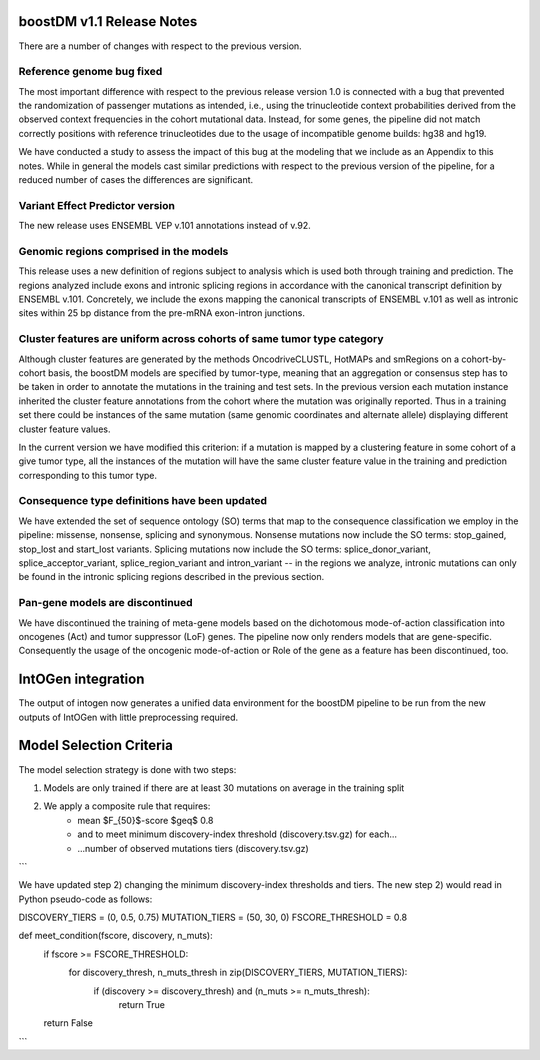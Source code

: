boostDM v1.1 Release Notes
--------------------------


There are a number of changes with respect to the previous version. 



Reference genome bug fixed
~~~~~~~~~~~~~~~~~~~~~~~~~~

The most important difference with respect to the previous release version 1.0 is connected with a bug that prevented 
the randomization of passenger mutations as intended, i.e., using the trinucleotide context probabilities derived 
from the observed context frequencies in the cohort mutational data. Instead, for some genes, the pipeline did not match 
correctly positions with reference trinucleotides due to the usage of incompatible genome builds: hg38 and hg19. 

We have conducted a study to assess the impact of this bug at the modeling that we include as an Appendix to this notes. 
While in general the models cast similar predictions with respect to the previous version of the pipeline, for a reduced 
number of cases the differences are significant. 


Variant Effect Predictor version
~~~~~~~~~~~~~~~~~~~~~~~~~~~~~~~~

The new release uses ENSEMBL VEP v.101 annotations instead of v.92.


Genomic regions comprised in the models
~~~~~~~~~~~~~~~~~~~~~~~~~~~~~~~~~~~~~~~

This release uses a new definition of regions subject to analysis which is used both through training and prediction. 
The regions analyzed include exons and intronic splicing regions in accordance with the canonical transcript definition by ENSEMBL v.101. 
Concretely, we include the exons mapping the canonical transcripts of ENSEMBL v.101 as well as intronic sites within 25 bp distance from 
the pre-mRNA exon-intron junctions.


Cluster features are uniform across cohorts of same tumor type category
~~~~~~~~~~~~~~~~~~~~~~~~~~~~~~~~~~~~~~~~~~~~~~~~~~~~~~~~~~~~~~~~~~~~~~~

Although cluster features are generated by the methods OncodriveCLUSTL, HotMAPs and smRegions on a cohort-by-cohort basis, the boostDM models are 
specified by tumor-type, meaning that an aggregation or consensus step has to be taken in order to annotate the mutations in the training and test sets.
In the previous version each mutation instance inherited the cluster feature annotations from the cohort where the mutation was originally reported. 
Thus in a training set there could be instances of the same mutation (same genomic coordinates and alternate allele) displaying different cluster
feature values. 

In the current version we have modified this criterion: if a mutation is mapped by a clustering feature in some cohort of a give tumor type, 
all the instances of the mutation will have the same cluster feature value in the training and prediction corresponding to this tumor type.


Consequence type definitions have been updated
~~~~~~~~~~~~~~~~~~~~~~~~~~~~~~~~~~~~~~~~~~~~~~

We have extended the set of sequence ontology (SO) terms that map to the consequence classification we employ in the pipeline: 
missense, nonsense, splicing and synonymous. Nonsense mutations now include the SO terms: stop_gained, stop_lost and start_lost variants. 
Splicing mutations now include the SO terms: splice_donor_variant, splice_acceptor_variant, splice_region_variant and intron_variant -- 
in the regions we analyze, intronic mutations can only be found in the intronic splicing regions described in the previous section.


Pan-gene models are discontinued
~~~~~~~~~~~~~~~~~~~~~~~~~~~~~~~~

We have discontinued the training of meta-gene models based on the dichotomous mode-of-action classification
into oncogenes (Act) and tumor suppressor (LoF) genes. The pipeline now only renders models that are gene-specific.
Consequently the usage of the oncogenic mode-of-action or Role of the gene as a feature has been discontinued, too.


IntOGen integration
-------------------

The output of intogen now generates a unified data environment for the boostDM pipeline to be run from the new
outputs of IntOGen with little preprocessing required.


Model Selection Criteria
------------------------

The model selection strategy is done with two steps:

1) Models are only trained if there are at least 30 mutations on average in the training split
2) We apply a composite rule that requires:
    * mean $F_{50}$-score $\geq$ 0.8
    * and to meet minimum discovery-index threshold (discovery.tsv.gz) for each...
    * ...number of observed mutations tiers (discovery.tsv.gz)
    
```

We have updated step 2) changing the minimum discovery-index thresholds and tiers.
The new step 2) would read in Python pseudo-code as follows:

DISCOVERY_TIERS = (0, 0.5, 0.75)
MUTATION_TIERS = (50, 30, 0)
FSCORE_THRESHOLD = 0.8

def meet_condition(fscore, discovery, n_muts):
    if fscore >= FSCORE_THRESHOLD:
        for discovery_thresh, n_muts_thresh in zip(DISCOVERY_TIERS, MUTATION_TIERS):
            if (discovery >= discovery_thresh) and (n_muts >= n_muts_thresh):
                return True
    return False
```


